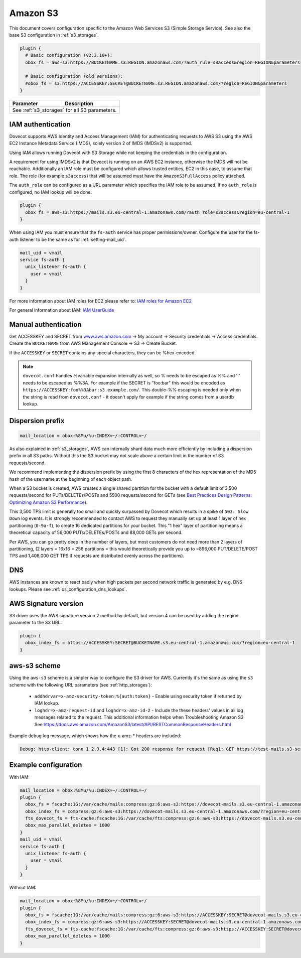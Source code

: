 .. _amazon_s3:

================
Amazon S3
================

This document covers configuration specific to the Amazon Web Services S3
(Simple Storage Service). See also the base S3 configuration in
:ref:`s3_storages`.

.. code-block:: none

   plugin {
     # Basic configuration (v2.3.10+):
     obox_fs = aws-s3:https://BUCKETNAME.s3.REGION.amazonaws.com/?auth_rule=s3access&region=REGION&parameters

     # Basic configuration (old versions):
     #obox_fs = s3:https://ACCESSKEY:SECRET@BUCKETNAME.s3.REGION.amazonaws.com/?region=REGION&parameters
   }

+-------------------------+----------------------------------------------------+
| Parameter               | Description                                        |
+=========================+====================================================+
| See :ref:`s3_storages` for all S3 parameters.                                |
+-------------------------+----------------------------------------------------+


IAM authentication
------------------

.. versionadded:: 2.3.10

Dovecot supports AWS Identity and Access Management (IAM) for authenticating
requests to AWS S3 using the AWS EC2 Instance Metadata Service (IMDS), solely
version 2 of IMDS (IMDSv2) is supported.

Using IAM allows running Dovecot with S3 Storage while not keeping the
credentials in the configuration.

A requirement for using IMDSv2 is that Dovecot is running on an AWS EC2
instance, otherwise the IMDS will not be reachable. Additionally an IAM role
must be configured which allows trusted entities, EC2 in this case, to
assume that role. The role (for example ``s3access``) that will be assumed must
have the ``AmazonS3FullAccess`` policy attached.

The ``auth_role`` can be configured as a URL parameter which specifies the IAM
role to be assumed. If no ``auth_role`` is configured, no IAM lookup will be
done.

.. code-block:: none

  plugin {
    obox_fs = aws-s3:https://mails.s3.eu-central-1.amazonaws.com/?auth_role=s3access&region=eu-central-1
  }

When using IAM you must ensure that the ``fs-auth`` service has proper
permissions/owner. Configure the user for the fs-auth listener to be the same
as for :ref:`setting-mail_uid`.

.. code-block:: none

   mail_uid = vmail
   service fs-auth {
     unix_listener fs-auth {
       user = vmail
     }
   }

For more information about IAM roles for EC2 please refer to:
`IAM roles for Amazon EC2 <https://docs.aws.amazon.com/AWSEC2/latest/UserGuide/iam-roles-for-amazon-ec2.html>`_

For general information about IAM:
`IAM UserGuide <https://docs.aws.amazon.com/IAM/latest/UserGuide/introduction.html>`_


Manual authentication
---------------------

Get ACCESSKEY and SECRET from `www.aws.amazon.com <https://aws.amazon.com/>`_
-> My account -> Security credentials -> Access credentials. Create the
``BUCKETNAME`` from AWS Management Console -> S3 -> Create Bucket.

If the ``ACCESSKEY`` or ``SECRET`` contains any special characters, they can be
%hex-encoded.

.. Note::

  ``dovecot.conf`` handles %variable expansion internally as well, so % needs
  to be escaped as %% and ':' needs to be escaped as %%3A. For example if the
  SECRET is "foo:bar" this would be encoded as
  ``https://ACCESSKEY:foo%%3Abar:s3.example.com/``. This double-%% escaping is
  needed only when the string is read from ``dovecot.conf`` - it doesn't apply
  for example if the string comes from a userdb lookup.

Dispersion prefix
-----------------

.. code-block:: none

   mail_location = obox:%8Mu/%u:INDEX=~/:CONTROL=~/

As also explained in :ref:`s3_storages`, AWS can internally shard data much more
efficiently by including a dispersion prefix in all S3 paths. Without this the
S3 bucket may not scale above a certain limit in the number of S3
requests/second.

We recommend implementing the dispersion prefix by using the first 8 characters
of the hex representation of the MD5 hash of the username at the beginning of
each object path.

When a S3 bucket is created, AWS creates a single shared partition for the
bucket with a default limit of 3,500 requests/second for PUTs/DELETEs/POSTs
and 5500 requests/second for GETs (see
`Best Practices Design Patterns: Optimizing Amazon S3 Performance <https://docs.aws.amazon.com/AmazonS3/latest/dev/optimizing-performance.html>`_).

This 3,500 TPS limit is generally too small and quickly surpassed by Dovecot
which results in a spike of ``503: Slow Down`` log events. It is strongly
recommended to contact AWS to request they manually set up at least 1 layer of
hex partitioning (``0-9a-f``), to create 16 dedicated partitions for your
bucket. This "1 hex" layer of partitioning means a theoretical capacity of
56,000 PUTs/DELETEs/POSTs and 88,000 GETs per second.

Per AWS, you can go pretty deep in the number of layers, but most customers
do not need more than 2 layers of partitioning, (2 layers = 16x16 = 256
partitions = this would theoretically provide you up to ~896,000
PUT/DELETE/POST TPS and 1,408,000 GET TPS if requests are distributed evenly
across the partitions).

DNS
---

AWS instances are known to react badly when high packets per second network
traffic is generated by e.g. DNS lookups. Please see
:ref:`os_configuration_dns_lookups`.

AWS Signature version
---------------------

S3 driver uses the AWS signature version 2 method by default, but version 4
can be used by adding the region parameter to the S3 URL:

.. code-block:: none

  plugin {
    obox_index_fs = https://ACCESSKEY:SECRET@BUCKETNAME.s3.eu-central-1.amazonaws.com/?region=eu-central-1
  }

aws-s3 scheme
-------------

.. versionadded:: 2.3.10

Using the ``aws-s3`` scheme is a simpler way to configure the S3 driver for
AWS. Currently it's the same as using the ``s3`` scheme with the following
URL parameters (see :ref:`http_storages`):

 * ``addhdrvar=x-amz-security-token:%{auth:token}`` - Enable using security
   token if returned by IAM lookup.
 * ``loghdr=x-amz-request-id`` and ``loghdr=x-amz-id-2`` - Include the these
   headers' values in all log messages related to the request. This additional
   information helps when Troubleshooting Amazon S3 See
   https://docs.aws.amazon.com/AmazonS3/latest/API/RESTCommonResponseHeaders.html

Example debug log message, which shows how the x-amz-\* headers are included:

.. code-block:: none

   Debug: http-client: conn 1.2.3.4:443 [1]: Got 200 response for request [Req1: GET https://test-mails.s3-service.com/?prefix=user%2Fidx%2F]: OK (x-amz-request-id:AABBCC22BB7798869, x-amz-id-2:DeadBeefanXBapRucWGAD1+aWwYMfwmXydlI0mHSuh4ic/j8Ji7gicTsP7xpMQz1IR9eydzeVI=) (took 63 ms + 140 ms in queue)

Example configuration
---------------------

With IAM:

.. code-block:: none

   mail_location = obox:%8Mu/%u:INDEX=~/:CONTROL=~/
   plugin {
     obox_fs = fscache:1G:/var/cache/mails:compress:gz:6:aws-s3:https://dovecot-mails.s3.eu-central-1.amazonaws.com/?region=eu-central-1&auth_rule=s3access
     obox_index_fs = compress:gz:6:aws-s3:https://dovecot-mails.s3.eu-central-1.amazonaws.com/?region=eu-central-1&auth_rule=s3access
     fts_dovecot_fs = fts-cache:fscache:1G:/var/cache/fts:compress:gz:6:aws-s3:https://dovecot-mails.s3.eu-central-1.amazonaws.com/%8Mu/%u/fts/?region=eu-central-1&auth_rule=s3access
     obox_max_parallel_deletes = 1000
   }
   mail_uid = vmail
   service fs-auth {
     unix_listener fs-auth {
       user = vmail
     }
   }

Without IAM:

.. code-block:: none

   mail_location = obox:%8Mu/%u:INDEX=~/:CONTROL=~/
   plugin {
     obox_fs = fscache:1G:/var/cache/mails:compress:gz:6:aws-s3:https://ACCESSKEY:SECRET@dovecot-mails.s3.eu-central-1.amazonaws.com/?region=eu-central-1&auth_rule=s3access
     obox_index_fs = compress:gz:6:aws-s3:https://ACCESSKEY:SECRET@dovecot-mails.s3.eu-central-1.amazonaws.com/?region=eu-central-1&auth_rule=s3access
     fts_dovecot_fs = fts-cache:fscache:1G:/var/cache/fts:compress:gz:6:aws-s3:https://ACCESSKEY:SECRET@dovecot-mails.s3.eu-central-1.amazonaws.com/%8Mu/%u/fts/?region=eu-central-1&auth_rule=s3access
     obox_max_parallel_deletes = 1000
   }

